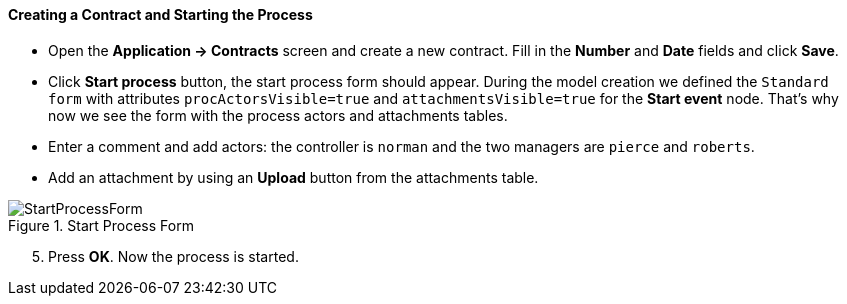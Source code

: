 :sourcesdir: ../../../../source

[[qs_start_process]]
==== Creating a Contract and Starting the Process

* Open the *Application -> Contracts* screen and create a new contract. Fill in the *Number* and *Date* fields and click *Save*.
* Click *Start process* button, the start process form should appear. During the model creation we defined the `Standard form` with attributes `procActorsVisible=true` and `attachmentsVisible=true` for the *Start event* node. That's why now we see the form with the process actors and attachments tables.
* Enter a comment and add actors: the controller is `norman` and the two managers are `pierce` and `roberts`.
* Add an attachment by using an *Upload* button from the attachments table.

.Start Process Form
image::StartProcessForm.png[align="center"]

[start=5]
. Press *OK*. Now the process is started.

